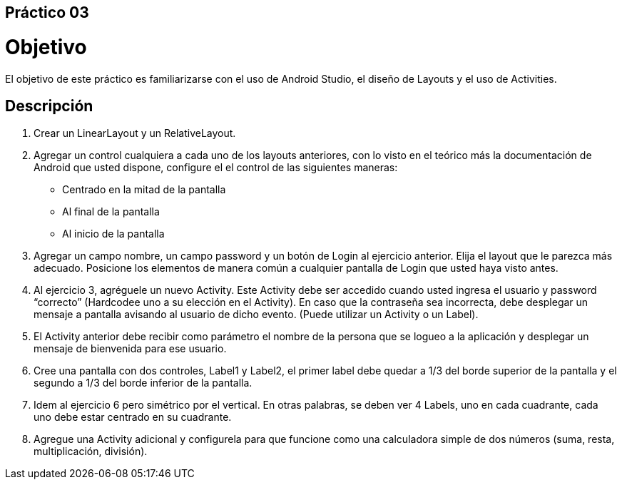 ﻿== Práctico 03

# Objetivo

El objetivo de este práctico es familiarizarse con el uso de Android Studio, el diseño de Layouts y el uso de Activities.

## Descripción

1. Crear un LinearLayout  y un RelativeLayout.

2. Agregar un control cualquiera a cada uno de los layouts anteriores, con lo visto en el teórico más la documentación de Android que usted dispone, configure el el control de las siguientes maneras:

    * Centrado en la mitad de la pantalla
    * Al final de la pantalla
    * Al inicio de la pantalla

3. Agregar un campo nombre, un campo password y un botón de Login al ejercicio anterior. Elija el layout que le parezca más adecuado.
Posicione los elementos de manera común a cualquier pantalla de Login que usted haya visto antes.

4. Al ejercicio 3, agréguele un nuevo Activity. Este Activity debe ser accedido cuando usted ingresa el usuario y password “correcto” (Hardcodee uno a su elección en el Activity). En caso que la contraseña sea incorrecta, debe desplegar un mensaje a pantalla avisando al usuario de dicho evento. (Puede utilizar un Activity o un Label).

5. El Activity anterior debe recibir como parámetro el nombre de la persona que se logueo a la aplicación y desplegar un mensaje de bienvenida para ese usuario.

6. Cree una pantalla con dos controles, Label1 y Label2, el primer label debe quedar a 1/3 del borde superior de la pantalla y el segundo a 1/3 del borde inferior de la pantalla.

7. Idem al ejercicio 6 pero simétrico por el vertical. En otras palabras, se deben ver 4 Labels, uno en cada cuadrante, cada uno debe estar centrado en su cuadrante.

8. Agregue una Activity adicional y configurela para que funcione como una calculadora simple de dos números (suma, resta, multiplicación, división).